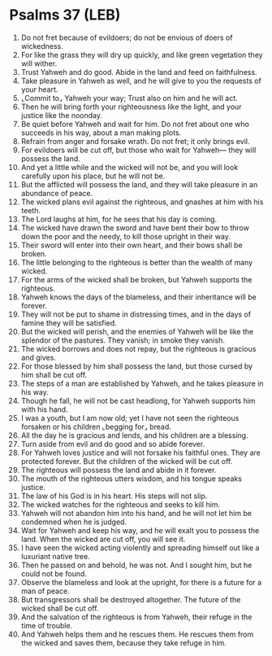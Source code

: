* Psalms 37 (LEB)
:PROPERTIES:
:ID: LEB/19-PSA037
:END:

1. Do not fret because of evildoers; do not be envious of doers of wickedness.
2. For like the grass they will dry up quickly, and like green vegetation they will wither.
3. Trust Yahweh and do good. Abide in the land and feed on faithfulness.
4. Take pleasure in Yahweh as well, and he will give to you the requests of your heart.
5. ⌞Commit to⌟ Yahweh your way; Trust also on him and he will act.
6. Then he will bring forth your righteousness like the light, and your justice like the noonday.
7. Be quiet before Yahweh and wait for him. Do not fret about one who succeeds in his way, about a man making plots.
8. Refrain from anger and forsake wrath. Do not fret; it only brings evil.
9. For evildoers will be cut off, but those who wait for Yahweh— they will possess the land.
10. And yet a little while and the wicked will not be, and you will look carefully upon his place, but he will not be.
11. But the afflicted will possess the land, and they will take pleasure in an abundance of peace.
12. The wicked plans evil against the righteous, and gnashes at him with his teeth.
13. The Lord laughs at him, for he sees that his day is coming.
14. The wicked have drawn the sword and have bent their bow to throw down the poor and the needy, to kill those upright in their way.
15. Their sword will enter into their own heart, and their bows shall be broken.
16. The little belonging to the righteous is better than the wealth of many wicked.
17. For the arms of the wicked shall be broken, but Yahweh supports the righteous.
18. Yahweh knows the days of the blameless, and their inheritance will be forever.
19. They will not be put to shame in distressing times, and in the days of famine they will be satisfied.
20. But the wicked will perish, and the enemies of Yahweh will be like the splendor of the pastures. They vanish; in smoke they vanish.
21. The wicked borrows and does not repay, but the righteous is gracious and gives.
22. For those blessed by him shall possess the land, but those cursed by him shall be cut off.
23. The steps of a man are established by Yahweh, and he takes pleasure in his way.
24. Though he fall, he will not be cast headlong, for Yahweh supports him with his hand.
25. I was a youth, but I am now old; yet I have not seen the righteous forsaken or his children ⌞begging for⌟ bread.
26. All the day he is gracious and lends, and his children are a blessing.
27. Turn aside from evil and do good and so abide forever.
28. For Yahweh loves justice and will not forsake his faithful ones. They are protected forever. But the children of the wicked will be cut off.
29. The righteous will possess the land and abide in it forever.
30. The mouth of the righteous utters wisdom, and his tongue speaks justice.
31. The law of his God is in his heart. His steps will not slip.
32. The wicked watches for the righteous and seeks to kill him.
33. Yahweh will not abandon him into his hand, and he will not let him be condemned when he is judged.
34. Wait for Yahweh and keep his way, and he will exalt you to possess the land. When the wicked are cut off, you will see it.
35. I have seen the wicked acting violently and spreading himself out like a luxuriant native tree.
36. Then he passed on and behold, he was not. And I sought him, but he could not be found.
37. Observe the blameless and look at the upright, for there is a future for a man of peace.
38. But transgressors shall be destroyed altogether. The future of the wicked shall be cut off.
39. And the salvation of the righteous is from Yahweh, their refuge in the time of trouble.
40. And Yahweh helps them and he rescues them. He rescues them from the wicked and saves them, because they take refuge in him.
